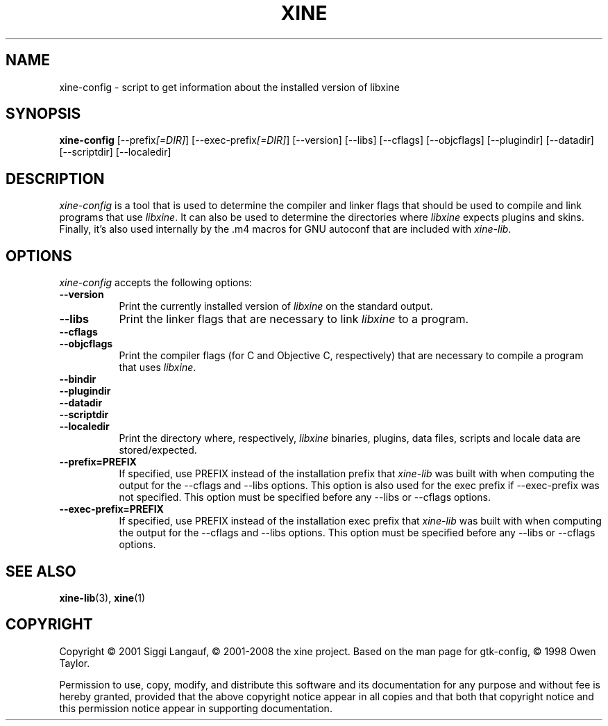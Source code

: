 .de TQ
.br
.ns
.TP \\$1
..
.TH XINE 1 2001-08-28 "The xine project"
.SH NAME
xine\-config - script to get information about the installed version of libxine
.SH SYNOPSIS
.B xine\-config
[\-\-prefix\fI[=DIR]\fP] [\-\-exec\-prefix\fI[=DIR]\fP] [\-\-version]
[\-\-libs] [\-\-cflags] [\-\-objcflags]
[\-\-plugindir] [\-\-datadir] [\-\-scriptdir] [\-\-localedir]
.SH DESCRIPTION
.PP
\fIxine\-config\fP is a tool that is used to determine
the compiler and linker flags that should be used to compile
and link programs that use \fIlibxine\fP. It can also be used to determine
the directories where \fIlibxine\fP expects plugins and skins.
Finally, it's also used internally
by the .m4 macros for GNU autoconf that are included with \fIxine-lib\fP.
.
.SH OPTIONS
\fIxine\-config\fP accepts the following options:
.TP 8
.B  \-\-version
Print the currently installed version of \fIlibxine\fP on the standard output.
.TP 8
.B  \-\-libs
Print the linker flags that are necessary to link \fIlibxine\fP to a program.
.TP 8
.B  \-\-cflags
.TQ 8
.B  \-\-objcflags
Print the compiler flags (for C and Objective C, respectively) that are
necessary to compile a program that uses \fIlibxine\fP.
.TP 8
.B  \-\-bindir
.TQ 8
.B  \-\-plugindir
.TQ 8
.B  \-\-datadir
.TQ 8
.B  \-\-scriptdir
.TQ 8
.B  \-\-localedir
Print the directory where, respectively, \fIlibxine\fP binaries, plugins,
data files, scripts and locale data are stored/expected.
.TP 8
.B  \-\-prefix=PREFIX
If specified, use PREFIX instead of the installation prefix that \fIxine-lib\fP
was built with when computing the output for the \-\-cflags and
\-\-libs options. This option is also used for the exec prefix
if \-\-exec\-prefix was not specified. This option must be specified
before any \-\-libs or \-\-cflags options.
.TP 8
.B  \-\-exec\-prefix=PREFIX
If specified, use PREFIX instead of the installation exec prefix that
\fIxine-lib\fP was built with when computing the output for the \-\-cflags
and \-\-libs options.  This option must be specified before any
\-\-libs or \-\-cflags options.
.SH SEE ALSO
.BR xine-lib (3),
.BR xine (1)
.SH COPYRIGHT
Copyright \(co 2001 Siggi Langauf, \(co 2001-2008 the xine project.
Based on the man page for gtk-config, \(co 1998 Owen Taylor.

Permission to use, copy, modify, and distribute this software and its
documentation for any purpose and without fee is hereby granted,
provided that the above copyright notice appear in all copies and that
both that copyright notice and this permission notice appear in
supporting documentation.
